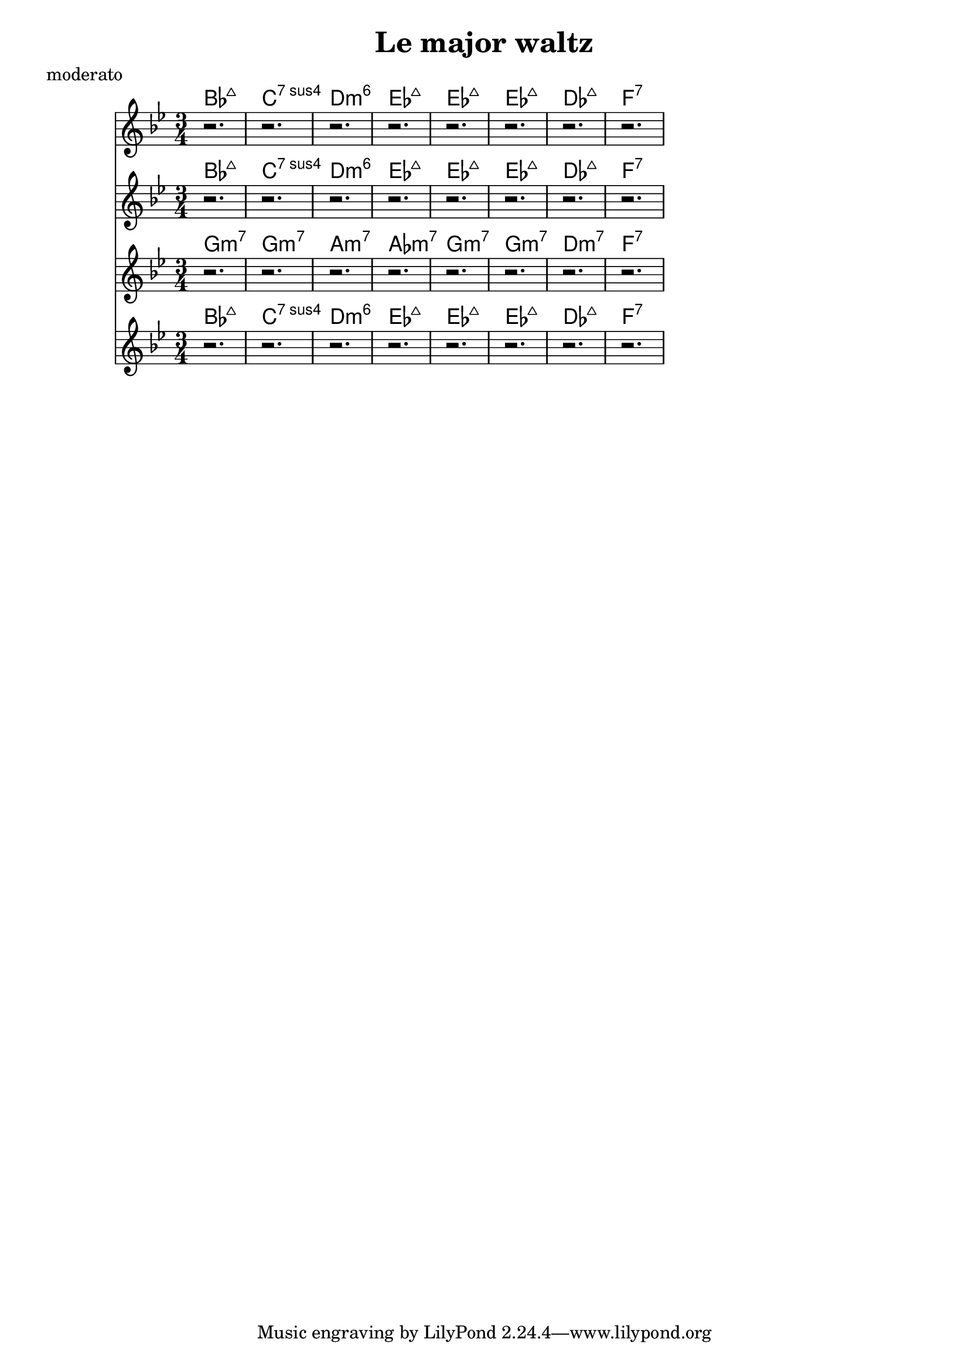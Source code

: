 \version "2.16.2"

melody = \relative c' {
  \clef treble
  \key bes \major
  \time 3/4
  r2. | r2. | r2. | r2. |
  r2. | r2. | r2. | r2. |
}

harmony_a = \chordmode {
  bes:maj7 | c:min7sus4 | d:min6 | ees:maj7 | ees:maj7 | ees:maj7 | des:maj7 | f:7 |
}

harmony_b = \chordmode {
  g:min7 | g:min7 | a:min7 | aes:min7 | g:min7 | g:min7 | d:min7 | f:7 |
}

\header {
  title = "Le major waltz"
  composer = ""
  meter = "moderato"
}

\score {
  <<
    \new ChordNames \harmony_a
    \new Staff \melody
    \new ChordNames \harmony_a
    \new Staff \melody
    \new ChordNames \harmony_b
    \new Staff \melody
    \new ChordNames \harmony_a
    \new Staff \melody
  >>
  \layout{ }
  \midi { }
}
